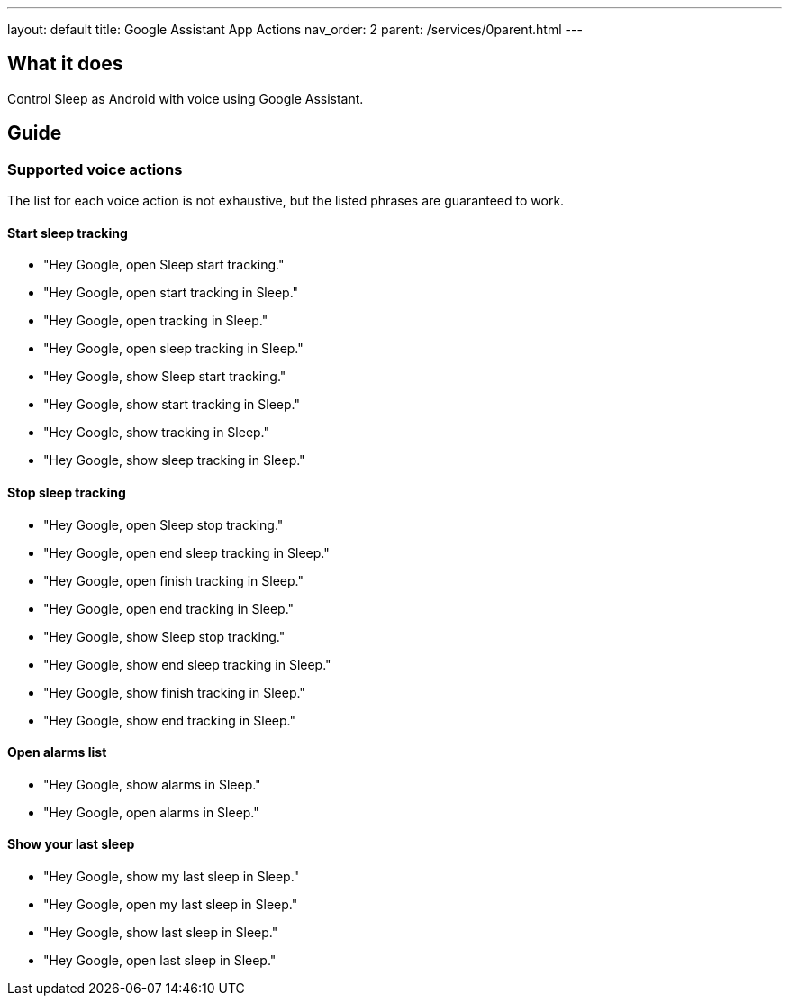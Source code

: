 ---
layout: default
title: Google Assistant App Actions
nav_order: 2
parent: /services/0parent.html
---

:toc:

== What it does
Control Sleep as Android with voice using Google Assistant.

== Guide

=== Supported voice actions

The list for each voice action is not exhaustive, but the listed phrases are guaranteed to work.

==== Start sleep tracking

- "Hey Google, open Sleep start tracking."
- "Hey Google, open start tracking in Sleep."
- "Hey Google, open tracking in Sleep."
- "Hey Google, open sleep tracking in Sleep."

- "Hey Google, show Sleep start tracking."
- "Hey Google, show start tracking in Sleep."
- "Hey Google, show tracking in Sleep."
- "Hey Google, show sleep tracking in Sleep."

==== Stop sleep tracking

- "Hey Google, open Sleep stop tracking."
- "Hey Google, open end sleep tracking in Sleep."
- "Hey Google, open finish tracking in Sleep."
- "Hey Google, open end tracking in Sleep."

- "Hey Google, show Sleep stop tracking."
- "Hey Google, show end sleep tracking in Sleep."
- "Hey Google, show finish tracking in Sleep."
- "Hey Google, show end tracking in Sleep."

==== Open alarms list

- "Hey Google, show alarms in Sleep."
- "Hey Google, open alarms in Sleep."

==== Show your last sleep

- "Hey Google, show my last sleep in Sleep."
- "Hey Google, open my last sleep in Sleep."
- "Hey Google, show last sleep in Sleep."
- "Hey Google, open last sleep in Sleep."
